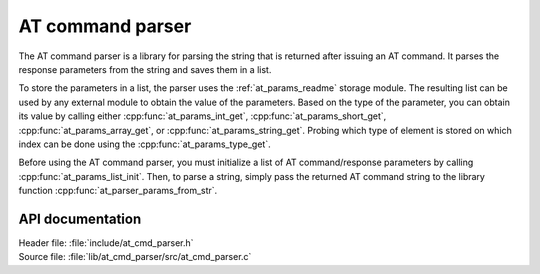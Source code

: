 .. _at_cmd_parser_readme:

AT command parser
#################

The AT command parser is a library for parsing the string that is returned after issuing an AT command.
It parses the response parameters from the string and saves them in a list.

To store the parameters in a list, the parser uses the :ref:`at_params_readme` storage module.
The resulting list can be used by any external module to obtain the value of the parameters.
Based on the type of the parameter, you can obtain its value by calling either
:cpp:func:`at_params_int_get`, :cpp:func:`at_params_short_get`, :cpp:func:`at_params_array_get`, or :cpp:func:`at_params_string_get`.
Probing which type of element is stored on which index can be done using the :cpp:func:`at_params_type_get`.

Before using the AT command parser, you must initialize a list of AT command/response parameters by calling :cpp:func:`at_params_list_init`.
Then, to parse a string, simply pass the returned AT command string to the library function :cpp:func:`at_parser_params_from_str`.


API documentation
*****************

| Header file: :file:`include/at_cmd_parser.h`
| Source file: :file:`lib/at_cmd_parser/src/at_cmd_parser.c`

.. doxygengroup:: at_cmd_parser
   :project: nrf
   :members:
